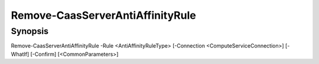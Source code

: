 ﻿Remove-CaasServerAntiAffinityRule
===================

Synopsis
--------


Remove-CaasServerAntiAffinityRule -Rule <AntiAffinityRuleType> [-Connection <ComputeServiceConnection>] [-WhatIf] [-Confirm] [<CommonParameters>]


